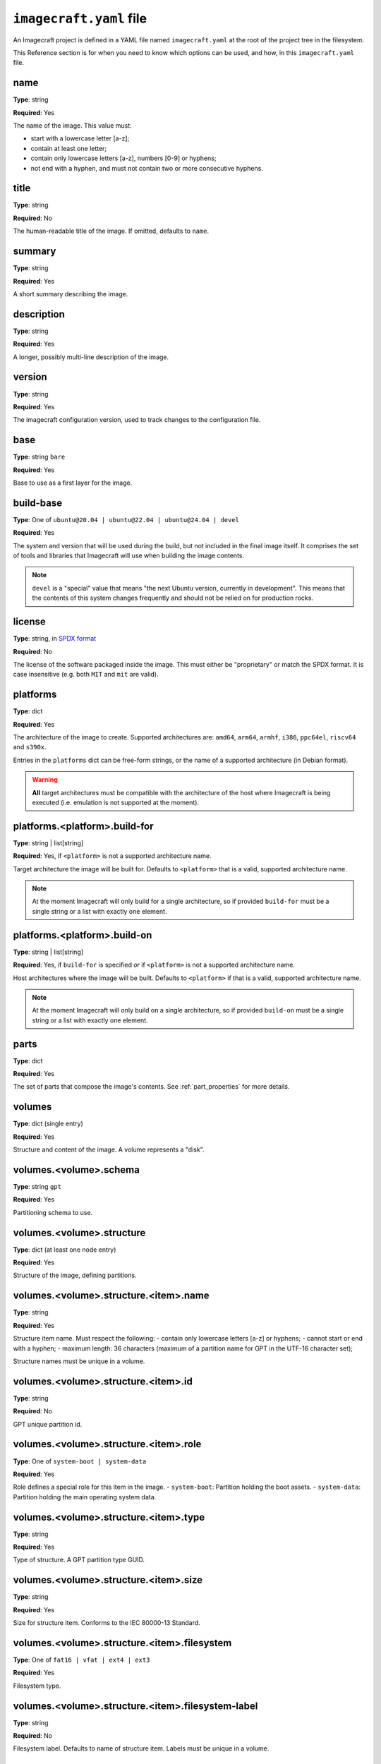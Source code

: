.. _imagecraft-yaml-file:

``imagecraft.yaml`` file
========================

An Imagecraft project is defined in a YAML file named ``imagecraft.yaml``
at the root of the project tree in the filesystem.

This Reference section is for when you need to know which options can be
used, and how, in this ``imagecraft.yaml`` file.


name
----

**Type**: string

**Required**: Yes

The name of the image. This value must:

- start with a lowercase letter [a-z];
- contain at least one letter;
- contain only lowercase letters [a-z], numbers [0-9] or hyphens;
- not end with a hyphen, and must not contain two or more consecutive
  hyphens.

title
-----

**Type**: string

**Required**: No

The human-readable title of the image. If omitted, defaults to ``name``.

summary
-------

**Type**: string

**Required**: Yes

A short summary describing the image.

description
-----------

**Type**: string

**Required**: Yes

A longer, possibly multi-line description of the image.

version
-------

**Type**: string

**Required**: Yes

The imagecraft configuration version, used to track changes to the configuration file.

base
----

**Type**: string ``bare``

**Required**: Yes

Base to use as a first layer for the image.

build-base
----------

**Type**: One of ``ubuntu@20.04 | ubuntu@22.04 | ubuntu@24.04 | devel``

**Required**: Yes

The system and version that will be used during the build, but not
included in the final image itself. It comprises the set of tools and libraries
that Imagecraft will use when building the image contents.

.. note::
   ``devel`` is a "special" value that means "the next Ubuntu version, currently
   in development". This means that the contents of this system changes
   frequently and should not be relied on for production rocks.

license
-------

**Type**: string, in `SPDX format <https://spdx.org/licenses/>`_

**Required**: No

The license of the software packaged inside the image. This must either be
"proprietary" or match the SPDX format. It is case insensitive (e.g. both
``MIT`` and ``mit`` are valid).

platforms
---------

**Type**: dict

**Required**: Yes

The architecture of the image to create. Supported architectures are:
``amd64``, ``arm64``, ``armhf``, ``i386``, ``ppc64el``, ``riscv64`` and ``s390x``.

Entries in the ``platforms`` dict can be free-form strings, or the name of a
supported architecture (in Debian format).

.. warning::
   **All** target architectures must be compatible with the architecture of
   the host where Imagecraft is being executed (i.e. emulation is not supported
   at the moment).

platforms.<platform>.build-for
------------------------------

**Type**: string | list[string]

**Required**: Yes, if ``<platform>`` is not a supported architecture name.

Target architecture the image will be built for. Defaults to ``<platform>`` that is a
valid, supported architecture name.

.. note::
   At the moment Imagecraft will only build for a single architecture, so
   if provided ``build-for`` must be a single string or a list with exactly one
   element.

platforms.<platform>.build-on
-----------------------------

**Type**: string | list[string]

**Required**: Yes, if ``build-for`` is specified *or* if ``<platform>`` is not a
supported architecture name.

Host architectures where the image will be built. Defaults to ``<platform>`` if that
is a valid, supported architecture name.

.. note::
   At the moment Imagecraft will only build on a single architecture, so
   if provided ``build-on`` must be a single string or a list with exactly one
   element.

parts
-----

**Type**: dict

**Required**: Yes

The set of parts that compose the image's contents. See :ref:`part_properties`
for more details.

volumes
-------

**Type**: dict (single entry)

**Required**: Yes

Structure and content of the image. A volume represents a "disk".

volumes.<volume>.schema
-----------------------

**Type**: string ``gpt``

**Required**: Yes

Partitioning schema to use.

volumes.<volume>.structure
--------------------------

**Type**: dict (at least one node entry)

**Required**: Yes

Structure of the image, defining partitions.

volumes.<volume>.structure.<item>.name
---------------------------------------

**Type**: string

**Required**: Yes

Structure item name. Must respect the following:
- contain only lowercase letters [a-z] or hyphens;
- cannot start or end with a hyphen;
- maximum length: 36 characters (maximum of a partition name
for GPT in the UTF-16 character set);

Structure names must be unique in a volume.

volumes.<volume>.structure.<item>.id
------------------------------------

**Type**: string

**Required**: No

GPT unique partition id.

volumes.<volume>.structure.<item>.role
--------------------------------------

**Type**: One of ``system-boot | system-data``

**Required**: Yes

Role defines a special role for this item in the image.
- ``system-boot``: Partition holding the boot assets.
- ``system-data``: Partition holding the main operating system data.

volumes.<volume>.structure.<item>.type
--------------------------------------

**Type**: string

**Required**: Yes

Type of structure. A GPT partition type GUID.

volumes.<volume>.structure.<item>.size
--------------------------------------

**Type**: string

**Required**: Yes

Size for structure item. Conforms to the IEC 80000-13 Standard.

.. collapse:: Example

    .. code-block:: yaml

        size: "6GiB"

volumes.<volume>.structure.<item>.filesystem
--------------------------------------------

**Type**: One of ``fat16 | vfat | ext4 | ext3``

**Required**: Yes

Filesystem type.

volumes.<volume>.structure.<item>.filesystem-label
--------------------------------------------------

**Type**: string

**Required**: No

Filesystem label. Defaults to name of structure item.
Labels must be unique in a volume.


Example file
------------

.. collapse:: imagecraft.yaml

    .. literalinclude:: code/example/imagecraft.yaml
       :language: yaml
